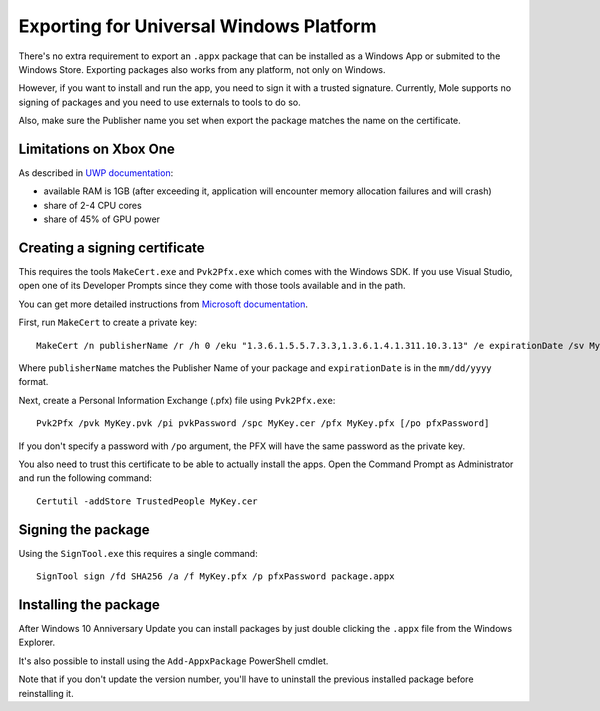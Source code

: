 .. _doc_exporting_for_uwp:

Exporting for Universal Windows Platform
========================================

There's no extra requirement to export an ``.appx`` package that can be
installed as a Windows App or submited to the Windows Store. Exporting
packages also works from any platform, not only on Windows.

However, if you want to install and run the app, you need to sign it with a
trusted signature. Currently, Mole supports no signing of packages and you
need to use externals to tools to do so.

Also, make sure the Publisher name you set when export the package matches
the name on the certificate.

Limitations on Xbox One
------------

As described in `UWP documentation <https://msdn.microsoft.com/en-us/windows/uwp/xbox-apps/system-resource-allocation>`__:

- available RAM is 1GB (after exceeding it, application will encounter memory allocation failures and will crash)
- share of 2-4 CPU cores
- share of 45% of GPU power

Creating a signing certificate
------------------------------

This requires the tools ``MakeCert.exe`` and ``Pvk2Pfx.exe`` which comes
with the Windows SDK. If you use Visual Studio, open one of its Developer
Prompts since they come with those tools available and in the path.

You can get more detailed instructions from `Microsoft documentation
<https://msdn.microsoft.com/en-us/library/windows/desktop/jj835832(v=vs.85).aspx>`__.

First, run ``MakeCert`` to create a private key::

    MakeCert /n publisherName /r /h 0 /eku "1.3.6.1.5.5.7.3.3,1.3.6.1.4.1.311.10.3.13" /e expirationDate /sv MyKey.pvk MyKey.cer

Where ``publisherName`` matches the Publisher Name of your package and
``expirationDate`` is in the ``mm/dd/yyyy`` format.

Next, create a Personal Information Exchange (.pfx) file using ``Pvk2Pfx.exe``::

    Pvk2Pfx /pvk MyKey.pvk /pi pvkPassword /spc MyKey.cer /pfx MyKey.pfx [/po pfxPassword]

If you don't specify a password with ``/po`` argument, the PFX will have the
same password as the private key.

You also need to trust this certificate to be able to actually install the
apps. Open the Command Prompt as Administrator and run the following command::

    Certutil -addStore TrustedPeople MyKey.cer

Signing the package
-------------------

Using the ``SignTool.exe`` this requires a single command::

    SignTool sign /fd SHA256 /a /f MyKey.pfx /p pfxPassword package.appx

Installing the package
----------------------

After Windows 10 Anniversary Update you can install packages by just double
clicking the ``.appx`` file from the Windows Explorer.

It's also possible to install using the ``Add-AppxPackage`` PowerShell cmdlet.

Note that if you don't update the version number, you'll have to uninstall the
previous installed package before reinstalling it.
